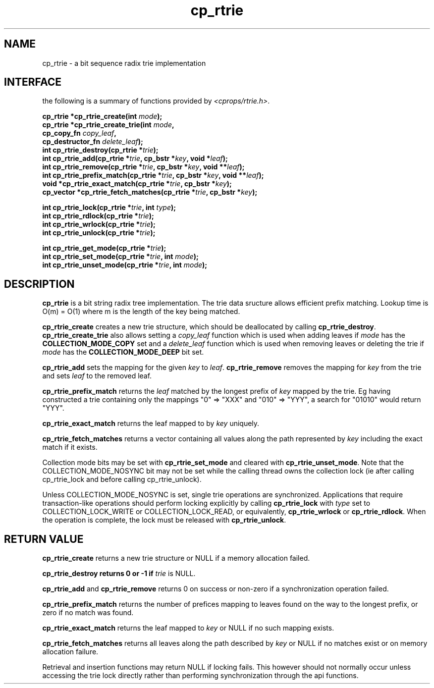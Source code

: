 .TH cp_rtrie 3 "NOVEMBER 2011" libcprops.0.1.9 "libcprops - cp_rtrie"
.SH NAME
cp_rtrie \- a bit sequence radix trie implementation

.SH INTERFACE
the following is a summary of functions provided by \fI<cprops/rtrie.h>\fP.

.BI "cp_rtrie *cp_rtrie_create(int " mode ");
.br
.BI "cp_rtrie *cp_rtrie_create_trie(int " mode ",
.ti +29n
.BI "cp_copy_fn " copy_leaf ", 
.ti +29n
.BI "cp_destructor_fn " delete_leaf ");
.br
.BI "int cp_rtrie_destroy(cp_rtrie *" trie ");
.br
.BI "int cp_rtrie_add(cp_rtrie *" trie ", cp_bstr *" key ", void *" leaf ");
.br
.BI "int cp_rtrie_remove(cp_rtrie *" trie ", cp_bstr *" key ", void **" leaf ");
.br
.BI "int cp_rtrie_prefix_match(cp_rtrie *" trie ", cp_bstr *" key ", void **" leaf ");
.br
.BI "void *cp_rtrie_exact_match(cp_rtrie *" trie ", cp_bstr *" key "); 
.br
.BI "cp_vector *cp_rtrie_fetch_matches(cp_rtrie *" trie ", cp_bstr *" key ");
.sp
.BI "int cp_rtrie_lock(cp_rtrie *" trie ", int " type ");
.br
.BI "int cp_rtrie_rdlock(cp_rtrie *" trie ");
.br
.BI "int cp_rtrie_wrlock(cp_rtrie *" trie "); 
.br
.BI "int cp_rtrie_unlock(cp_rtrie *" trie ");
.sp
.BI "int cp_rtrie_get_mode(cp_rtrie *" trie ");
.br
.BI "int cp_rtrie_set_mode(cp_rtrie *" trie ", int " mode ");
.br
.BI "int cp_rtrie_unset_mode(cp_rtrie *" trie ", int " mode ");

.SH DESCRIPTION
.B cp_rtrie
is a bit string radix tree implementation. The trie data sructure allows
efficient prefix matching. Lookup time is O(m) = O(1) where m is the length of 
the key being matched.

.B cp_rtrie_create
creates a new trie structure, which should be deallocated by calling
\fBcp_rtrie_destroy\fP. 
.B cp_rtrie_create_trie 
also allows setting a
.I copy_leaf
function which is used when adding leaves if 
.I mode
has the 
.B COLLECTION_MODE_COPY
set and a
.I delete_leaf
function which is used when removing leaves or deleting the trie if 
.I mode
has the
.B COLLECTION_MODE_DEEP
bit set.
.sp
.B cp_rtrie_add
sets the mapping for the given 
.I key
to
\fIleaf\fP.
.B cp_rtrie_remove
removes the mapping for 
.I key
from the trie and sets 
.I leaf
to the removed leaf.
.sp
.B cp_rtrie_prefix_match
returns the 
.I leaf
matched by the longest prefix of 
.I key
mapped by the trie. Eg having constructed a trie containing only the mappings 
"0" => "XXX" and "010" => "YYY", a search for "01010" would return "YYY".
.sp
.B cp_rtrie_exact_match 
returns the leaf mapped to by 
.I key
uniquely.
.sp
.B cp_rtrie_fetch_matches
returns a vector containing all values along the path represented by 
.I key
including the exact match if it exists.
.sp
Collection mode bits may be set with
.B cp_rtrie_set_mode
and cleared with \fBcp_rtrie_unset_mode\fP. Note that the COLLECTION_MODE_NOSYNC
bit may not be set while the calling thread owns the collection lock (ie after
calling cp_rtrie_lock and before calling cp_rtrie_unlock). 
.sp
Unless COLLECTION_MODE_NOSYNC is set, single trie operations are synchronized. 
Applications that require transaction-like operations should perform locking
explicitly by calling 
.B cp_rtrie_lock
with 
.I type
set to COLLECTION_LOCK_WRITE or COLLECTION_LOCK_READ, or equivalently, 
.B cp_rtrie_wrlock
or \fBcp_rtrie_rdlock\fP. When the operation is complete, the lock must be 
released with \fBcp_rtrie_unlock\fP.
.SH RETURN VALUE
.B cp_rtrie_create
returns a new trie structure or NULL if a memory allocation failed.
.sp
.B cp_rtrie_destroy returns 0 or -1 if 
.I trie
is NULL.
.sp
.B cp_rtrie_add 
and 
.B cp_rtrie_remove
returns 0 on success or non-zero if a synchronization operation failed.
.sp
.B cp_rtrie_prefix_match
returns the number of prefices mapping to leaves found on the way to the 
longest prefix, or zero if no match was found. 
.sp
.B cp_rtrie_exact_match 
returns the leaf mapped to 
.I key
or NULL if no such mapping exists.
.sp
.B cp_rtrie_fetch_matches
returns all leaves along the path described by
.I key
or NULL if no matches exist or on memory allocation failure. 
.sp
Retrieval and insertion functions may return NULL if locking fails. This 
however should not normally occur unless accessing the trie lock directly 
rather than performing synchronization through the api functions.
